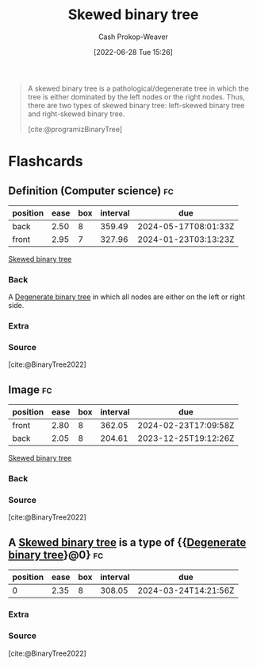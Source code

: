:PROPERTIES:
:ID:       4c7bf5db-dc29-44a1-bb77-36d560b38688
:LAST_MODIFIED: [2023-06-03 Sat 21:28]
:END:
#+title: Skewed binary tree
#+hugo_custom_front_matter: :slug "4c7bf5db-dc29-44a1-bb77-36d560b38688"
#+author: Cash Prokop-Weaver
#+date: [2022-06-28 Tue 15:26]
#+filetags: :concept:

#+begin_quote
A skewed binary tree is a pathological/degenerate tree in which the tree is either dominated by the left nodes or the right nodes. Thus, there are two types of skewed binary tree: left-skewed binary tree and right-skewed binary tree.

[cite:@programizBinaryTree]
#+end_quote

#+attr_html: :alt Skewed binary tree
[[file:skewed-binary-tree.png]]
* Flashcards
:PROPERTIES:
:ANKI_DECK: Default
:END:

** Definition (Computer science) :fc:
:PROPERTIES:
:ID:       29161d48-add8-4999-bf7c-3fb80b990ac6
:ANKI_NOTE_ID: 1656856951808
:FC_CREATED: 2022-07-03T14:02:31Z
:FC_TYPE:  double
:END:
:REVIEW_DATA:
| position | ease | box | interval | due                  |
|----------+------+-----+----------+----------------------|
| back     | 2.50 |   8 |   359.49 | 2024-05-17T08:01:33Z |
| front    | 2.95 |   7 |   327.96 | 2024-01-23T03:13:23Z |
:END:

[[id:4c7bf5db-dc29-44a1-bb77-36d560b38688][Skewed binary tree]]

*** Back
A [[id:a15a6edb-dbe2-496f-bdc7-92b14e1f5566][Degenerate binary tree]] in which all nodes are either on the left or right side.

*** Extra
[[file:skewed-binary-tree.png]]
*** Source
[cite:@BinaryTree2022]

** Image :fc:
:PROPERTIES:
:ID:       af5817cc-e825-4e70-b813-2ab87814577d
:ANKI_NOTE_ID: 1656856952707
:FC_CREATED: 2022-07-03T14:02:32Z
:FC_TYPE:  double
:END:
:REVIEW_DATA:
| position | ease | box | interval | due                  |
|----------+------+-----+----------+----------------------|
| front    | 2.80 |   8 |   362.05 | 2024-02-23T17:09:58Z |
| back     | 2.05 |   8 |   204.61 | 2023-12-25T19:12:26Z |
:END:
[[id:4c7bf5db-dc29-44a1-bb77-36d560b38688][Skewed binary tree]]
*** Back
[[file:skewed-binary-tree.png]]
*** Source
[cite:@BinaryTree2022]
** A [[id:4c7bf5db-dc29-44a1-bb77-36d560b38688][Skewed binary tree]] is a type of {{[[id:a15a6edb-dbe2-496f-bdc7-92b14e1f5566][Degenerate binary tree]]}@0} :fc:
:PROPERTIES:
:ID:       896c3be1-82fd-4ad0-a9e9-52c83370ea72
:ANKI_NOTE_ID: 1658243494775
:FC_CREATED: 2022-07-19T15:11:34Z
:FC_TYPE:  cloze
:FC_CLOZE_MAX: 1
:FC_CLOZE_TYPE: deletion
:END:
:REVIEW_DATA:
| position | ease | box | interval | due                  |
|----------+------+-----+----------+----------------------|
|        0 | 2.35 |   8 |   308.05 | 2024-03-24T14:21:56Z |
:END:
*** Extra
*** Source
[cite:@BinaryTree2022]
#+print_bibliography: